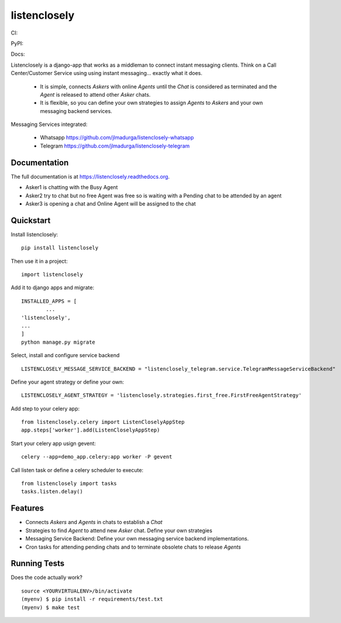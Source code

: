 =============================
listenclosely
=============================

CI:

.. image:: https://img.shields.io/travis/jlmadurga/listenclosely.svg
        :target: https://travis-ci.org/jlmadurga/listenclosely

.. image:: http://codecov.io/github/jlmadurga/listenclosely/coverage.svg?branch=master 
    :alt: Coverage
    :target: http://codecov.io/github/jlmadurga/listenclosely?branch=master
  
.. image:: https://requires.io/github/jlmadurga/listenclosely/requirements.svg?branch=master
     :target: https://requires.io/github/jlmadurga/listenclosely/requirements/?branch=master
     :alt: Requirements Status
     
PyPI:


.. image:: https://img.shields.io/pypi/v/listenclosely.svg
        :target: https://pypi.python.org/pypi/listenclosely

Docs:

.. image:: https://readthedocs.org/projects/listenclosely/badge/?version=latest
        :target: https://readthedocs.org/projects/listenclosely/?badge=latest
        :alt: Documentation Status


Listenclosely is a django-app that works as a middleman to connect instant messaging clients. Think on a Call Center/Customer Service using
using instant messaging... exactly what it does. 

 * It is simple, connects *Askers* with online *Agents* until the *Chat* is considered as terminated and the *Agent* is released to attend other *Asker* chats. 

 * It is flexible, so you can define your own strategies to assign *Agents* to *Askers* and your own messaging backend services.
 

 
Messaging Services integrated:

 * Whatsapp https://github.com/jlmadurga/listenclosely-whatsapp
 
 * Telegram https://github.com/jlmadurga/listenclosely-telegram

Documentation
-------------

The full documentation is at https://listenclosely.readthedocs.org.

.. image:: https://raw.github.com/jlmadurga/listenclosely/master/docs/imgs/diagram.png
        :target: https://listenclosely.readthedocs.org
        
* Asker1 is chatting with the Busy Agent
* Asker2 try to chat but no free Agent was free so is waiting with a Pending chat to be attended by an agent
* Asker3 is opening a chat and Online Agent will be assigned to the chat

	
Quickstart
----------

Install listenclosely::

    pip install listenclosely

Then use it in a project::

    import listenclosely
    
Add it to django apps and migrate::

	INSTALLED_APPS = [
		...
    	'listenclosely',
    	...
	]
	python manage.py migrate
	
Select, install and configure service backend ::

	LISTENCLOSELY_MESSAGE_SERVICE_BACKEND = "listenclosely_telegram.service.TelegramMessageServiceBackend"
	
Define your agent strategy or define your own::

	LISTENCLOSELY_AGENT_STRATEGY = 'listenclosely.strategies.first_free.FirstFreeAgentStrategy'

Add step to your celery app::

	from listenclosely.celery import ListenCloselyAppStep
	app.steps['worker'].add(ListenCloselyAppStep)
	
Start your celery app usign gevent::

	celery --app=demo_app.celery:app worker -P gevent 

Call listen task or define a celery scheduler to execute::
	
	from listenclosely import tasks
	tasks.listen.delay()


Features
--------

* Connects *Askers* and *Agents*  in chats to establish a *Chat*
* Strategies to find *Agent* to attend new *Asker* chat. Define your own strategies
* Messaging Service Backend: Define your own messaging service backend implementations.
* Cron tasks for attending pending chats and to terminate obsolete chats to release *Agents*

Running Tests
--------------

Does the code actually work?

::

    source <YOURVIRTUALENV>/bin/activate
    (myenv) $ pip install -r requirements/test.txt
    (myenv) $ make test


